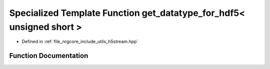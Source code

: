 .. _exhale_function_h5stream_8hpp_1a8b723da298b357456ecb2b4ffe4d7c77:

Specialized Template Function get_datatype_for_hdf5< unsigned short >
=====================================================================

- Defined in :ref:`file_nrgcore_include_utils_h5stream.hpp`


Function Documentation
----------------------


.. doxygenfunction:: get_datatype_for_hdf5< unsigned short >()
   :project: nrgplusplus
